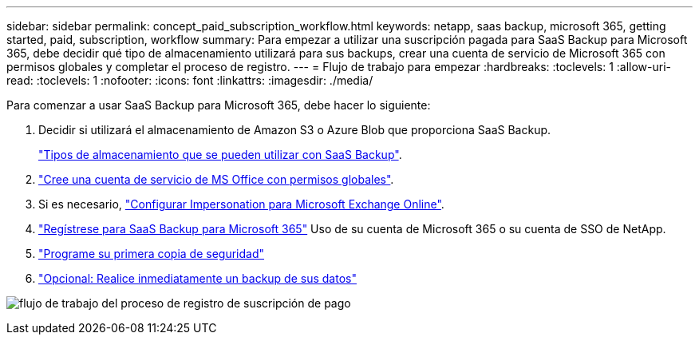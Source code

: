 ---
sidebar: sidebar 
permalink: concept_paid_subscription_workflow.html 
keywords: netapp, saas backup, microsoft 365, getting started, paid, subscription, workflow 
summary: Para empezar a utilizar una suscripción pagada para SaaS Backup para Microsoft 365, debe decidir qué tipo de almacenamiento utilizará para sus backups, crear una cuenta de servicio de Microsoft 365 con permisos globales y completar el proceso de registro. 
---
= Flujo de trabajo para empezar
:hardbreaks:
:toclevels: 1
:allow-uri-read: 
:toclevels: 1
:nofooter: 
:icons: font
:linkattrs: 
:imagesdir: ./media/


[role="lead"]
Para comenzar a usar SaaS Backup para Microsoft 365, debe hacer lo siguiente:

. Decidir si utilizará el almacenamiento de Amazon S3 o Azure Blob que proporciona SaaS Backup.
+
link:concept_storage_types.html["Tipos de almacenamiento que se pueden utilizar con SaaS Backup"].

. link:task_creating_msservice_account_with_global_permissions.html["Cree una cuenta de servicio de MS Office con permisos globales"].
. Si es necesario, link:task_configuring_impersonation.html["Configurar Impersonation para Microsoft Exchange Online"].
. link:task_signing_up_for_saasbkup_paid_subscription.html["Regístrese para SaaS Backup para Microsoft 365"] Uso de su cuenta de Microsoft 365 o su cuenta de SSO de NetApp.
. link:task_scheduling_first_backup.html["Programe su primera copia de seguridad"]
. link:task_performing_immediate_backup_of_policy.html["Opcional: Realice inmediatamente un backup de sus datos"]


image:O365_workflow_paid_subscription_signup.gif["flujo de trabajo del proceso de registro de suscripción de pago"]
